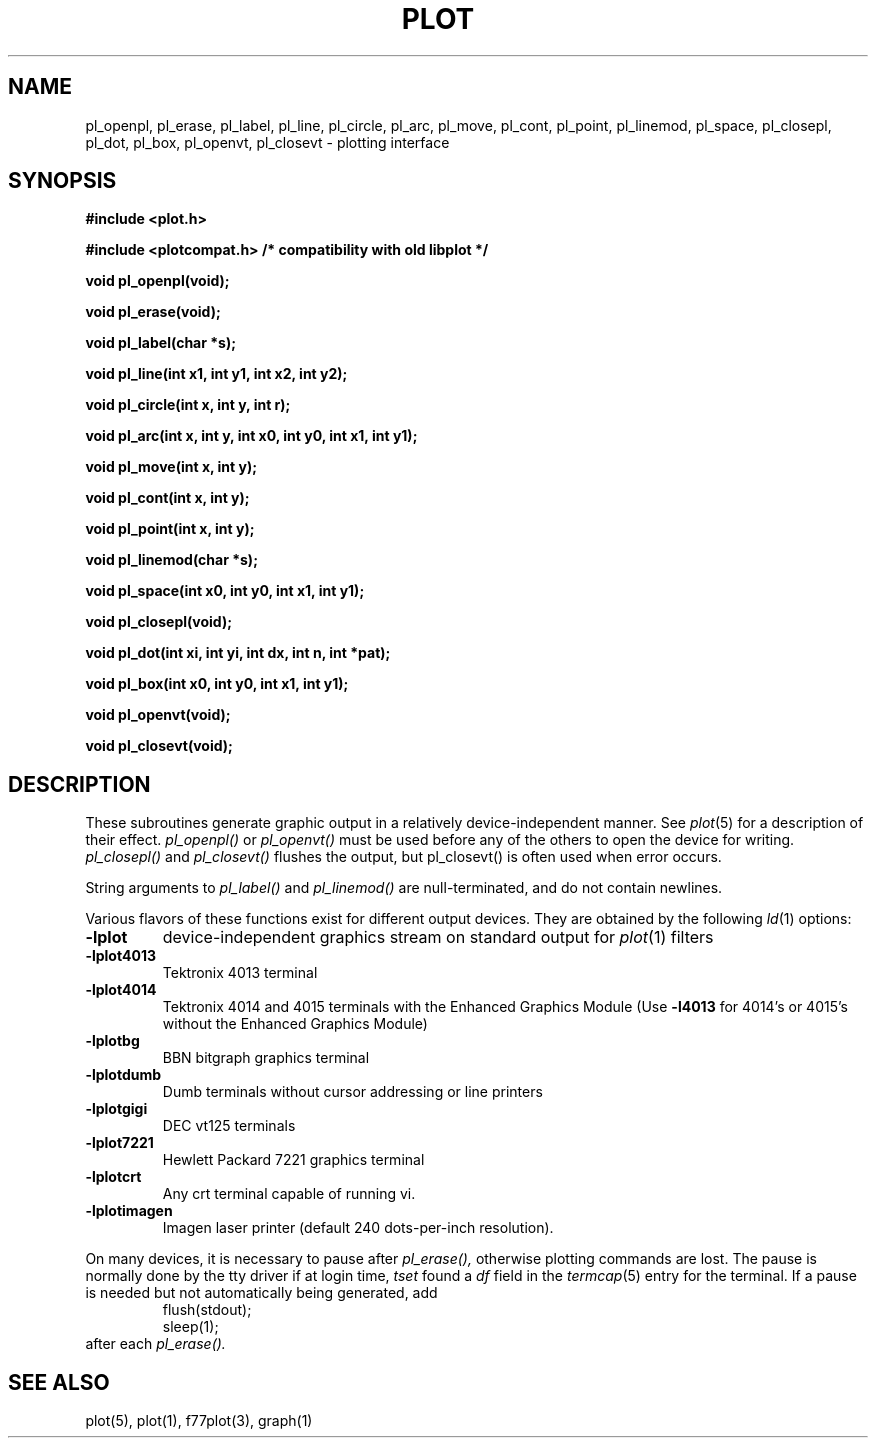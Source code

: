 .\"	@(#)plot.3	6.3 (Berkeley) 11/24/87
.\"
.TH PLOT 3  "July 31, 2018"
.AT 3
.SH NAME
pl_openpl, pl_erase, pl_label, pl_line, pl_circle, pl_arc, pl_move, pl_cont, pl_point, pl_linemod, \
pl_space, pl_closepl, pl_dot, pl_box, pl_openvt, pl_closevt \- plotting interface
.SH SYNOPSIS
.nf
.B #include <plot.h>
.PP
.B #include <plotcompat.h> /* compatibility with old libplot */
.PP
.B void pl_openpl(void);
.PP
.B void pl_erase(void);
.PP
.B void pl_label(char *s);
.PP
.B void pl_line(int x1, int y1, int x2, int y2);
.PP
.B void pl_circle(int x, int y, int r);
.PP
.B void pl_arc(int x, int y, int x0, int y0, int x1, int y1);
.PP
.B void pl_move(int x, int y);
.PP
.B void pl_cont(int x, int y);
.PP
.B void pl_point(int x, int y);
.PP
.B void pl_linemod(char *s);
.PP
.B void pl_space(int x0, int y0, int x1, int y1);
.PP
.B void pl_closepl(void);
.PP
.B void pl_dot(int xi, int yi, int dx, int n, int *pat);
.PP
.B void pl_box(int x0, int y0, int x1, int y1);
.PP
.B void pl_openvt(void);
.PP
.B void pl_closevt(void);
.fi
.PP
.ft R
.SH DESCRIPTION
These subroutines generate graphic output in a relatively
device-independent manner.  See
.IR  plot (5)
for a description of their effect.
.I pl_openpl()
or
.I pl_openvt()
must be used before any of the others to open the device for writing.
.I pl_closepl()
and
.I pl_closevt()
flushes the output, but pl_closevt() is often used when error occurs.
.PP
String arguments to
.I pl_label()
and
.I pl_linemod()
are null-terminated, and do not contain newlines.
.PP
Various flavors of these functions exist for different output devices. 
They are obtained by the following
.IR ld (1)
options:
.TP
.B \-lplot
device-independent graphics stream on standard output for 
.IR plot (1)
filters
.br
.ns
.TP
.B \-lplot4013
Tektronix 4013 terminal
.br
.ns
.TP
.B \-lplot4014
Tektronix 4014 and 4015 terminals with the Enhanced Graphics Module (Use
.B \-l4013
for 4014's or 4015's without the Enhanced Graphics Module)
.br
.ns
.TP
.B \-lplotbg
BBN bitgraph graphics terminal
.br
.ns
.TP
.B \-lplotdumb
Dumb terminals without cursor addressing or line printers
.br
.ns
.TP
.B \-lplotgigi
DEC vt125 terminals
.br
.ns
.TP
.B \-lplot7221
Hewlett Packard 7221 graphics terminal
.br
.ns
.TP
.B \-lplotcrt
Any crt terminal capable of running vi.
.br
.ns
.TP
.B \-lplotimagen
Imagen laser printer (default 240 dots-per-inch resolution).
.PP
On many devices, it is necessary to pause after
.IR pl_erase(),
otherwise plotting commands are lost.
The pause is normally done by the tty driver if at login time,
.I tset
found a
.I df
field in the
.IR termcap (5)
entry for the terminal.
If a pause is needed but not automatically being generated,
add
.RS
.nf
flush(stdout);
sleep(1);
.fi
.RE
after each
.IR pl_erase().
.SH "SEE ALSO"
plot(5), plot(1), f77plot(3), graph(1)
